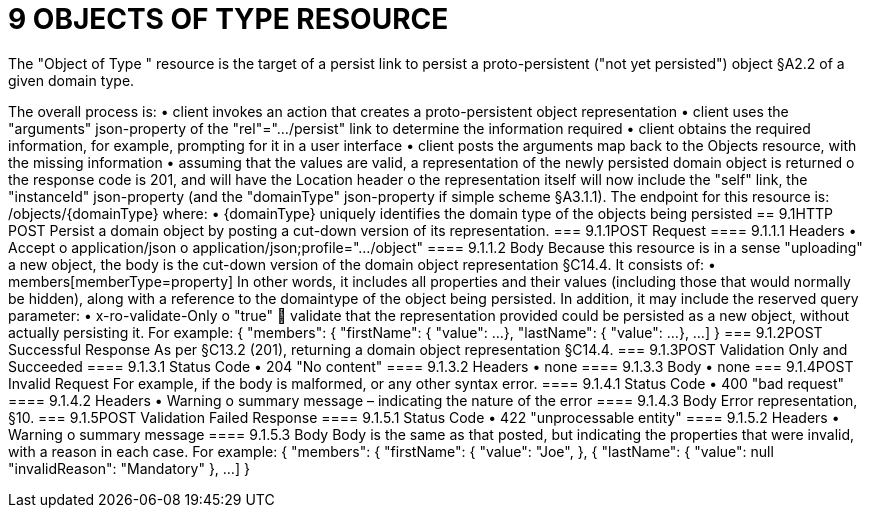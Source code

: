 = 9	OBJECTS OF TYPE RESOURCE

The "Object of Type " resource is the target of a persist link to persist a proto-persistent ("not yet persisted") object §A2.2 of a given domain type.

The overall process is:
•	client invokes an action that creates a proto-persistent object representation
•	client uses the "arguments" json-property of the "rel"=".../persist" link to determine the information required
•	client obtains the required information, for example, prompting for it in a user interface
•	client posts the arguments map back to the Objects resource, with the missing information
•	assuming that the values are valid, a representation of the newly persisted domain object is returned
o	the response code is 201, and will have the Location header
o	the representation itself will now include the "self" link, the "instanceId" json-property (and the "domainType" json-property if simple scheme §A3.1.1).
The endpoint for this resource is:
/objects/{domainType}
where:
•	{domainType} uniquely identifies the domain type of the objects being persisted
== 9.1HTTP POST
Persist a domain object by posting a cut-down version of its representation.
=== 9.1.1POST Request
==== 9.1.1.1	Headers
•	Accept
o	application/json
o	application/json;profile=".../object"
==== 9.1.1.2	Body
Because this resource is in a sense "uploading" a new object, the body is the cut-down version of the domain object representation §C14.4.   It consists of:
•	members[memberType=property]
In other words, it includes all properties and their values (including those that would normally be hidden), along with a reference to the domaintype of the object being persisted.
In addition, it may include the reserved query parameter:
•	x-ro-validate-Only
o	"true"
	validate that the representation provided could be persisted as a new object, without actually persisting it.
For example:
{
"members": {
"firstName": {
"value": ...
},
"lastName": {
"value": ...
},
...
]
}
=== 9.1.2POST Successful Response
As per §C13.2 (201), returning a domain object representation §C14.4.
=== 9.1.3POST Validation Only and Succeeded
==== 9.1.3.1	Status Code
•	204 "No content"
==== 9.1.3.2	Headers
•	none
==== 9.1.3.3	Body
•	none
=== 9.1.4POST Invalid Request
For example, if the body is malformed, or any other syntax error.
==== 9.1.4.1	Status Code
•	400 "bad request"
==== 9.1.4.2	Headers
•	Warning
o	summary message – indicating the nature of the error
==== 9.1.4.3	Body
Error representation, §10.
=== 9.1.5POST Validation Failed Response
==== 9.1.5.1	Status Code
•	422 "unprocessable entity"
==== 9.1.5.2	Headers
•	Warning
o	summary message
==== 9.1.5.3	Body
Body is the same as that posted, but indicating the properties that were invalid, with a reason in each case.
For example:
{
"members": {
"firstName": {
"value": "Joe",
}, {
"lastName": {
"value": null
"invalidReason": "Mandatory"
},
...
]
}

